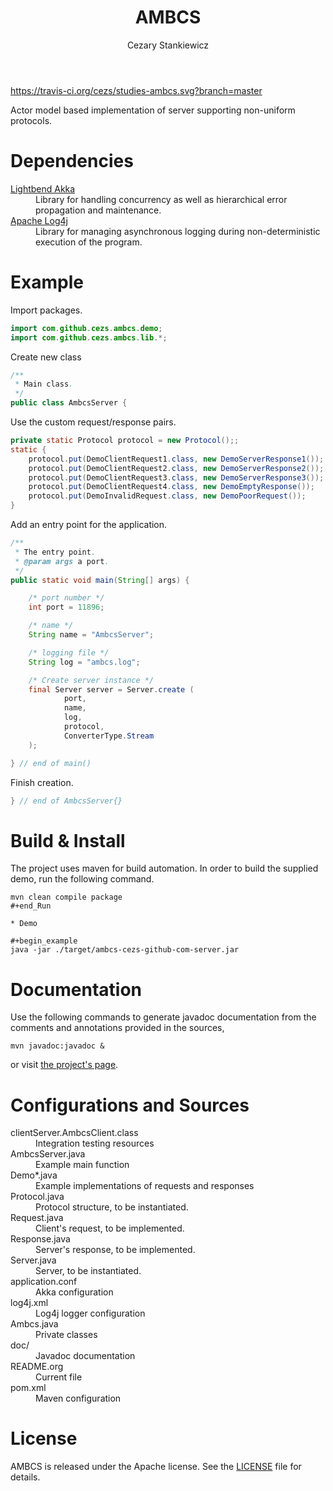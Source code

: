 #+TITLE:	AMBCS
#+AUTHOR:	Cezary Stankiewicz
#+EMAIL:	c.stankiewicz@wlv.ac.uk

[[https://travis-ci.org/cezs/studies-percs][https://travis-ci.org/cezs/studies-ambcs.svg?branch=master]]
[[file:LICENSE][http://img.shields.io/badge/License-Apache%202.0-blue.svg]]

Actor model based implementation of server supporting non-uniform protocols.

* Dependencies

- [[https://github.com/akka/akka][Lightbend Akka]] :: Library for handling concurrency as well as hierarchical error propagation and maintenance. 
- [[https://github.com/apache/log4j][Apache Log4j]] :: Library for managing asynchronous logging during non-deterministic execution of the program.

* Example

Import packages.
#+begin_src java
import com.github.cezs.ambcs.demo;
import com.github.cezs.ambcs.lib.*;
#+end_src

Create new class
#+begin_src java
/**
 * Main class.
 */
public class AmbcsServer {
#+end_src


Use the custom request/response pairs.
#+begin_src java
    private static Protocol protocol = new Protocol();;
    static {
        protocol.put(DemoClientRequest1.class, new DemoServerResponse1());
        protocol.put(DemoClientRequest2.class, new DemoServerResponse2());
        protocol.put(DemoClientRequest3.class, new DemoServerResponse3());
        protocol.put(DemoClientRequest4.class, new DemoEmptyResponse());
        protocol.put(DemoInvalidRequest.class, new DemoPoorRequest());
    }
#+end_src

Add an entry point for the application.
#+begin_src java
    /**
     * The entry point.
     * @param args a port.
     */
    public static void main(String[] args) {

        /* port number */
        int port = 11896;
        
        /* name */
        String name = "AmbcsServer";

        /* logging file */
        String log = "ambcs.log";
        
        /* Create server instance */
        final Server server = Server.create (
                port, 
                name,
                log, 
                protocol,
                ConverterType.Stream
        );

    } // end of main()
#+end_src

Finish creation.
#+begin_src java
} // end of AmbcsServer{}
#+end_src

* Build & Install

The project uses maven for build automation. In order to build the supplied demo, run the following command.

#+begin_example
mvn clean compile package
#+end_Run

* Demo

#+begin_example
java -jar ./target/ambcs-cezs-github-com-server.jar
#+end_example

* Documentation

Use the following commands to generate javadoc documentation from the comments and annotations provided in the sources,

#+begin_example
mvn javadoc:javadoc &
#+end_example

or visit [[https://cezs.github.io/studies-ambcs/][the project's page]].

* Configurations and Sources
- clientServer.AmbcsClient.class :: Integration testing resources
- AmbcsServer.java :: Example main function
- Demo*.java :: Example implementations of requests and responses
- Protocol.java :: Protocol structure, to be instantiated.
- Request.java :: Client's request, to be implemented.
- Response.java :: Server's response, to be implemented.
- Server.java :: Server, to be instantiated.
- application.conf :: Akka configuration
- log4j.xml :: Log4j logger configuration
- Ambcs.java :: Private classes
- doc/ :: Javadoc documentation
- README.org :: Current file
- pom.xml :: Maven configuration
 
* License

AMBCS is released under the Apache license. See the [[file:LICENSE][LICENSE]] file for details.

